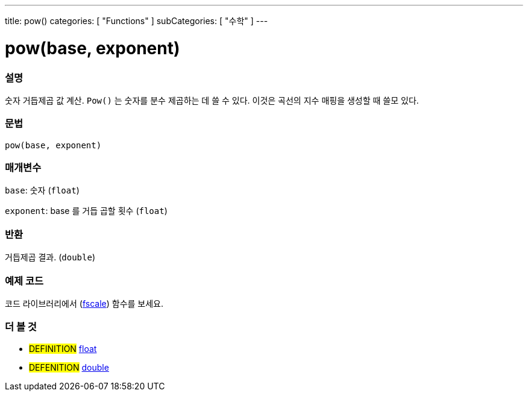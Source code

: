 ---
title: pow()
categories: [ "Functions" ]
subCategories: [ "수학" ]
---





= pow(base, exponent)


// OVERVIEW SECTION STARTS
[#overview]
--

[float]
=== 설명
숫자 거듭제곱 값 계산. `Pow()` 는 숫자를 분수 제곱하는 데 쓸 수 있다. 이것은 곡선의 지수 매핑을 생성할 때 쓸모 있다.

[%hardbreaks]


[float]
=== 문법
`pow(base, exponent)`


[float]
=== 매개변수
`base`: 숫자 (`float`)

`exponent`: base 를 거듭 곱할 횟수 (`float`)

[float]
=== 반환
거듭제곱 결과. (`double`)


--
// OVERVIEW SECTION ENDS


// HOW TO USE SECTION STARTS
[#howtouse]
--

[float]
=== 예제 코드
// Describe what the example code is all about and add relevant code   ►►►►► THIS SECTION IS MANDATORY ◄◄◄◄◄
코드 라이브러리에서 (http://arduino.cc/playground/Main/Fscale[fscale]) 함수를 보세요.


--
// HOW TO USE SECTION ENDS


// SEE ALSO SECTION
[#see_also]
--

[float]
=== 더 볼 것

[role="definition"]
* #DEFINITION# link:../../../variables/data-types/float[float]
* #DEFENITION# link:../../../variables/data-types/double[double]

--
// SEE ALSO SECTION ENDS
